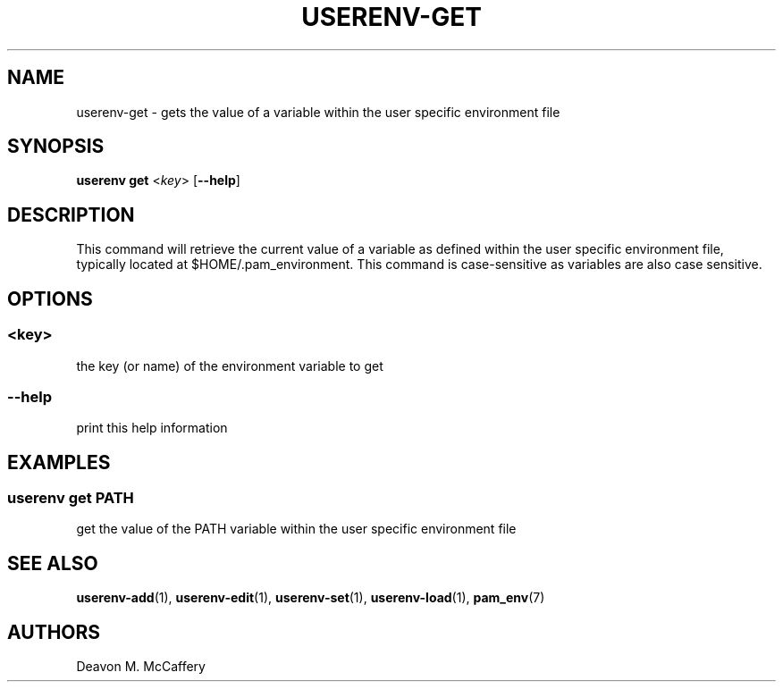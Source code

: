.TH "USERENV-GET" "1" "November 18, 2021" "Numonic v1.0.0" "Numonic Manual"
.nh \" Turn off hyphenation by default.
.SH NAME
.PP
userenv-get - gets the value of a variable within the user specific environment file
.SH SYNOPSIS
.PP
\f[B]userenv get\f[R] <\f[I]key\f[R]> [\f[B]--help\f[R]]
.SH DESCRIPTION
.PP
This command will retrieve the current value of a variable as defined within the user specific environment file,
typically located at $HOME/.pam_environment.
This command is case-sensitive as variables are also case sensitive.
.SH OPTIONS
.SS <key>
.PP
the key (or name) of the environment variable to get
.SS --help
.PP
print this help information
.SH EXAMPLES
.SS userenv get PATH
.PP
get the value of the PATH variable within the user specific environment file
.SH SEE ALSO
.PP
\f[B]userenv-add\f[R](1), \f[B]userenv-edit\f[R](1), \f[B]userenv-set\f[R](1), \f[B]userenv-load\f[R](1),
\f[B]pam_env\f[R](7)
.SH AUTHORS
Deavon M. McCaffery
